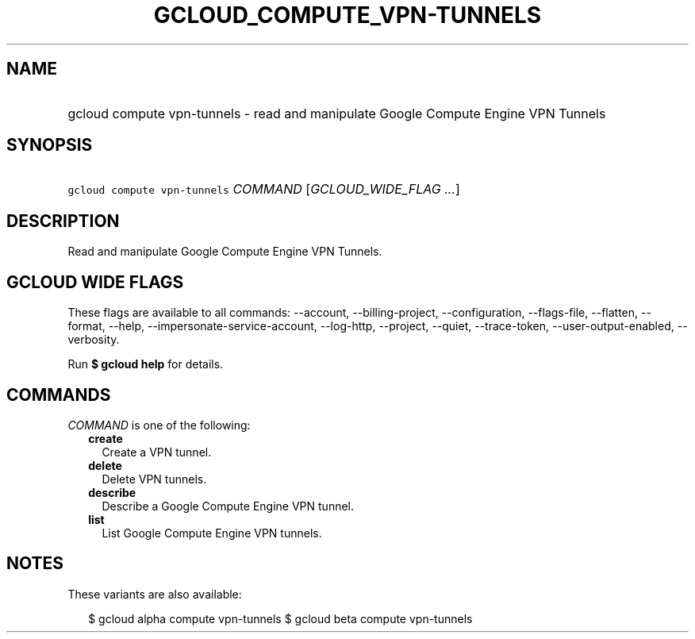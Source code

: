 
.TH "GCLOUD_COMPUTE_VPN\-TUNNELS" 1



.SH "NAME"
.HP
gcloud compute vpn\-tunnels \- read and manipulate Google Compute Engine VPN Tunnels



.SH "SYNOPSIS"
.HP
\f5gcloud compute vpn\-tunnels\fR \fICOMMAND\fR [\fIGCLOUD_WIDE_FLAG\ ...\fR]



.SH "DESCRIPTION"

Read and manipulate Google Compute Engine VPN Tunnels.



.SH "GCLOUD WIDE FLAGS"

These flags are available to all commands: \-\-account, \-\-billing\-project,
\-\-configuration, \-\-flags\-file, \-\-flatten, \-\-format, \-\-help,
\-\-impersonate\-service\-account, \-\-log\-http, \-\-project, \-\-quiet,
\-\-trace\-token, \-\-user\-output\-enabled, \-\-verbosity.

Run \fB$ gcloud help\fR for details.



.SH "COMMANDS"

\f5\fICOMMAND\fR\fR is one of the following:

.RS 2m
.TP 2m
\fBcreate\fR
Create a VPN tunnel.

.TP 2m
\fBdelete\fR
Delete VPN tunnels.

.TP 2m
\fBdescribe\fR
Describe a Google Compute Engine VPN tunnel.

.TP 2m
\fBlist\fR
List Google Compute Engine VPN tunnels.


.RE
.sp

.SH "NOTES"

These variants are also available:

.RS 2m
$ gcloud alpha compute vpn\-tunnels
$ gcloud beta compute vpn\-tunnels
.RE

